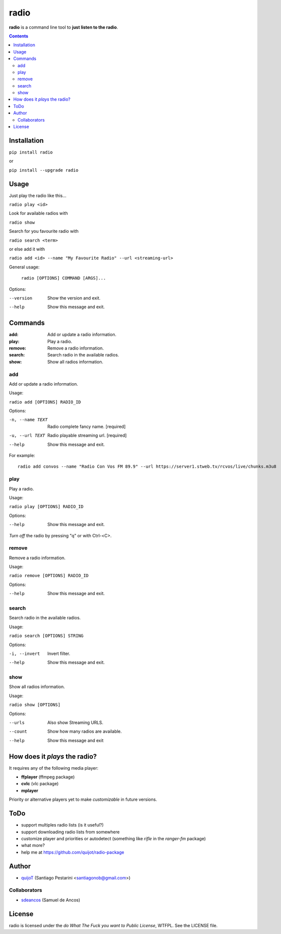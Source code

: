 =====
radio
=====

**radio** is a command line tool to **just listen to the radio**.

.. contents::

Installation
============

``pip install radio``

or

``pip install --upgrade radio``

Usage
=====

Just play the radio like this...

``radio play <id>``

Look for available radios with

``radio show``

Search for you favourite radio with

``radio search <term>``

or else add it with

``radio add <id> --name "My Favourite Radio" --url <streaming-url>``

General usage:

  ``radio [OPTIONS] COMMAND [ARGS]...``

Options:

--version  Show the version and exit.
--help     Show this message and exit.

Commands
========

:add:     Add or update a radio information.
:play:    Play a radio.
:remove:  Remove a radio information.
:search:  Search radio in the available radios.
:show:    Show all radios information.

add
---

Add or update a radio information.

Usage:

``radio add [OPTIONS] RADIO_ID``

Options:

-n, --name TEXT  Radio complete fancy name.  [required]
-u, --url TEXT   Radio playable streaming url.  [required]
--help           Show this message and exit.

For example::

    radio add convos --name "Radio Con Vos FM 89.9" --url https://server1.stweb.tv/rcvos/live/chunks.m3u8

play
----

Play a radio.

Usage:

``radio play [OPTIONS] RADIO_ID``

Options:

--help  Show this message and exit.
    
*Turn off* the radio by pressing "q" or with Ctrl-<C>.

remove
------

Remove a radio information.

Usage:

``radio remove [OPTIONS] RADIO_ID``

Options:

--help  Show this message and exit.

search
------

Search radio in the available radios.

Usage:

``radio search [OPTIONS] STRING``

Options:

-i, --invert  Invert filter.
--help        Show this message and exit.

show
----

Show all radios information.

Usage:

``radio show [OPTIONS]``

Options:

--urls   Also show Streaming URLS.
--count  Show how many radios are available.
--help   Show this message and exit

How does it *plays* the radio?
==============================

It requires any of the following media player:

- **ffplayer** (ffmpeg package)
- **cvlc** (vlc package)
- **mplayer**

Priority or alternative players yet to make *customizable* in future versions.

ToDo
====

- support multiples radio lists (is it useful?)
- support downloading radio lists from somewhere
- customize player and priorities or autodetect (something like *rifle* in the *ranger-fm* package)
- what more?
- help me at https://github.com/quijot/radio-package

Author
======

* `quijoT <https://github.com/quijot>`_ (Santiago Pestarini <santiagonob@gmail.com>)

Collaborators
-------------

* `sdeancos <https://github.com/sdeancos>`_ (Samuel de Ancos)

License
=======

radio is licensed under the *do What The Fuck you want to Public License*, WTFPL. See the LICENSE file.
